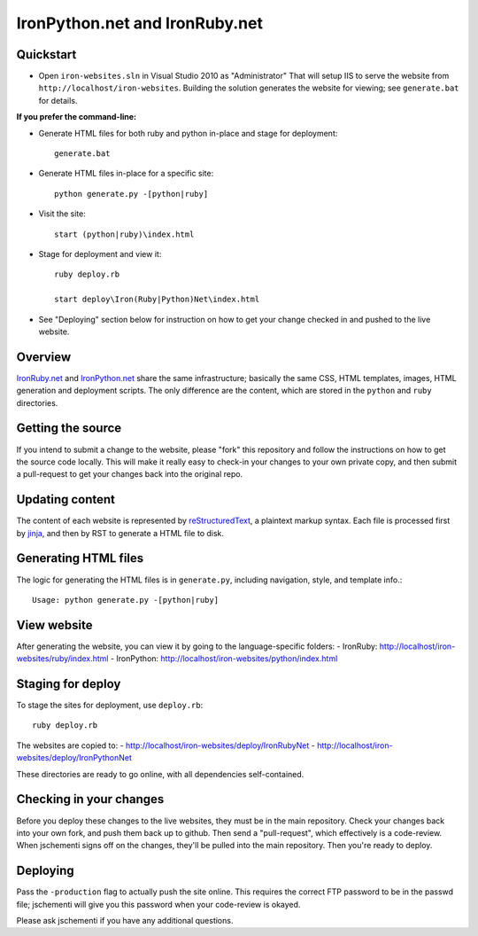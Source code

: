===============================
IronPython.net and IronRuby.net
===============================

Quickstart
----------
- Open ``iron-websites.sln`` in Visual Studio 2010 as "Administrator"
  That will setup IIS to serve the website from ``http://localhost/iron-websites``.
  Building the solution generates the website for viewing; see ``generate.bat``
  for details.

**If you prefer the command-line:**

- Generate HTML files for both ruby and python in-place and stage for deployment::

      generate.bat

- Generate HTML files in-place for a specific site::

      python generate.py -[python|ruby]
      
- Visit the site::

      start (python|ruby)\index.html

- Stage for deployment and view it::

      ruby deploy.rb

      start deploy\Iron(Ruby|Python)Net\index.html

- See "Deploying" section below for instruction on how to get your change
  checked in and pushed to the live website.

Overview
--------
`IronRuby.net <http://ironruby.net>`_ and `IronPython.net <http://ironpython.net>`_
share the same infrastructure; basically the same CSS, HTML templates, images,
HTML generation and deployment scripts. The only difference are the content,
which are stored in the ``python`` and ``ruby`` directories.

Getting the source
------------------
If you intend to submit a change to the website, please "fork" this repository
and follow the instructions on how to get the source code locally. This will
make it really easy to check-in your changes to your own private copy,
and then submit a pull-request to get your changes back into the original repo.

Updating content
----------------
The content of each website is represented by `reStructuredText <http://docutils.sourceforge.net/rst.html>`_,
a plaintext markup syntax. Each file is processed first by `jinja <http://pypi.python.org/pypi/Jinja2/2.0>`_, and then
by RST to generate a HTML file to disk.

Generating HTML files
---------------------
The logic for generating the HTML files is in ``generate.py``, including
navigation, style, and template info.::

    Usage: python generate.py -[python|ruby]
    
View website
------------
After generating the website, you can view it by going to the language-specific
folders:
- IronRuby: http://localhost/iron-websites/ruby/index.html
- IronPython: http://localhost/iron-websites/python/index.html

Staging for deploy
------------------
To stage the sites for deployment, use ``deploy.rb``::

    ruby deploy.rb
    
The websites are copied to:
- http://localhost/iron-websites/deploy/IronRubyNet
- http://localhost/iron-websites/deploy/IronPythonNet

These directories are ready to go online, with all dependencies self-contained.

Checking in your changes
------------------------
Before you deploy these changes to the live websites, they must be in the main
repository. 
Check your changes back into your own fork, and push them back up to github. Then
send a "pull-request", which effectively is a code-review. When jschementi signs
off on the changes, they'll be pulled into the main repository. Then you're ready
to deploy.

Deploying
---------
Pass the ``-production`` flag to actually push the site online. This requires
the correct FTP password to be in the passwd file; jschementi will give you
this password when your code-review is okayed.



Please ask jschementi if you have any additional questions.